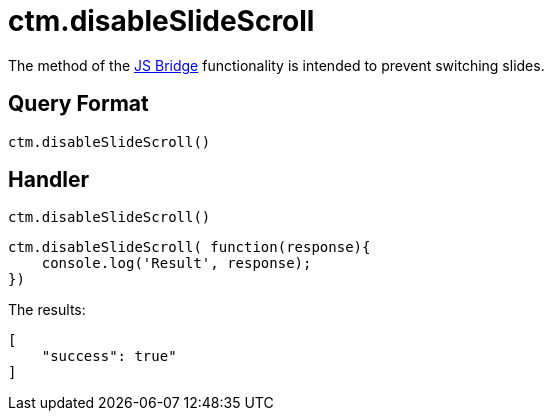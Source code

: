= ctm.disableSlideScroll

The method of the xref:ios/ct-presenter/js-bridge-api/index.adoc[JS Bridge] functionality is intended to prevent switching slides.

[[h2_905713055]]
== Query Format

[source,javascript]
----
ctm.disableSlideScroll()
----

[[h2_442663712]]
== Handler

[source,javascript]
----
ctm.disableSlideScroll()
----

[source,javascript]
----
ctm.disableSlideScroll( function(response){
    console.log('Result', response);
})
----

The results:

[source,javascript]
----
[
    "success": true"
]
----